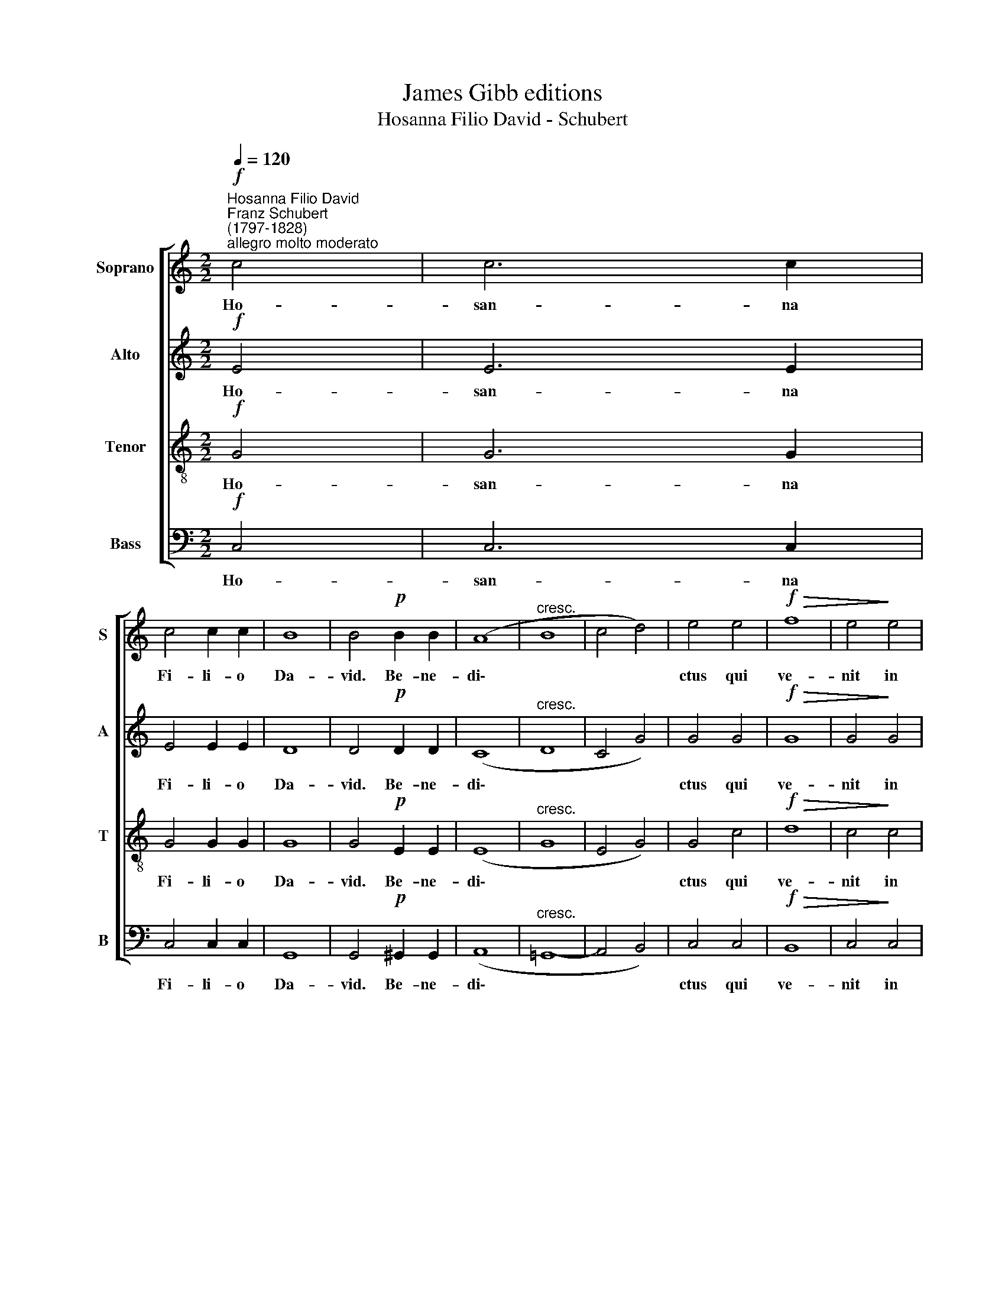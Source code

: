 X:1
T:James Gibb editions
T:Hosanna Filio David - Schubert
%%score [ 1 2 3 4 ]
L:1/8
Q:1/4=120
M:2/2
K:C
V:1 treble nm="Soprano" snm="S"
V:2 treble nm="Alto" snm="A"
V:3 treble-8 nm="Tenor" snm="T"
V:4 bass nm="Bass" snm="B"
V:1
"^Hosanna Filio David"!f!"^Franz Schubert\n(1797-1828)""^allegro molto moderato" c4 | c6 c2 | %2
w: Ho-|san- na|
 c4 c2 c2 | B8 | B4!p! B2 B2 | (A8 |"^cresc." B8 | c4 d4) | e4 e4 |!f!!>(! f8 | e4!>)! e4 | %11
w: Fi- li- o|Da-|vid. Be- ne-|di\-|||ctus qui|ve-|nit in|
!p! d4 c2 c2 | A6 A2 | !fermata!B8 |!f! d8- | d4 d4 | e6 d2 | c4!p! B4 | A4 B4 |"^cresc." c4 f4 | %20
w: no- mi- ne|Do- mi-|ni.|O|* Rex|Is- ra-|el, ho-|san- na|in ex\-|
!f! d8- | d8 | !fermata!e8 |] %23
w: cel\-||sis.|
V:2
!f! E4 | E6 E2 | E4 E2 E2 | D8 | D4!p! D2 D2 | (C8 |"^cresc." D8 | C4 G4) | G4 G4 |!f!!>(! G8 | %10
w: Ho-|san- na|Fi- li- o|Da-|vid. Be- ne-|di\-|||ctus qui|ve-|
 G4!>)! G4 |!p! G4 E2 E2 | D6 D2 | !fermata!D8 |!f! G8- | G4 G4 | G6 G2 | G4!p! ^G4 | A4 F4 | %19
w: nit in|no- mi- ne|Do- mi-|ni.|O|* Rex|Is- ra-|el, ho-|san- na|
"^cresc." E4 F4 |!f! G8- | G8 | G8 |] %23
w: in ex\-|cel\-||sis.|
V:3
!f! G4 | G6 G2 | G4 G2 G2 | G8 | G4!p! E2 E2 | (E8 |"^cresc." G8 | E4 G4) | G4 c4 |!f!!>(! d8 | %10
w: Ho-|san- na|Fi- li- o|Da-|vid. Be- ne-|di\-|||ctus qui|ve-|
 c4!>)! c4 |!p! B4 c2 G2 | G4 ^F4 | !fermata!G8 |!f! B8- | B4 B4 | c6 B2 | c4!p! d4 | c4 d4 | %19
w: nit in|no- mi- ne|Do- mi-|ni.|O|* Rex|Is- ra-|el, ho-|san- na|
"^cresc." G4 c4 |!f! (c4 B2 A2 | B8) | !fermata!c8 |] %23
w: in ex\-|cel\- * *||sis.|
V:4
!f! C,4 | C,6 C,2 | C,4 C,2 C,2 | G,,8 | G,,4!p! ^G,,2 G,,2 | (A,,8 |"^cresc." =G,,8- | %7
w: Ho-|san- na|Fi- li- o|Da-|vid. Be- ne-|di\-||
 A,,4 B,,4) | C,4 C,4 |!f!!>(! B,,8 | C,4!>)! C,4 |!p! G,4 C,2 C,2 | D,6 D,2 | !fermata!G,,8 | %14
w: |ctus qui|ve-|nit in|no- mi- ne|Do- mi-|ni.|
!f! G,8- | G,4 G,4 | C6 G,2 | E,4!p! E,4 | F,4 D,4 |"^cresc." C,4 A,,4 |!f! G,,8- | G,,8 | %22
w: O|* Rex|Is- ra-|el, ho-|san- na|in ex\-|cel\-||
 !fermata!C,8 |] %23
w: sis.|

